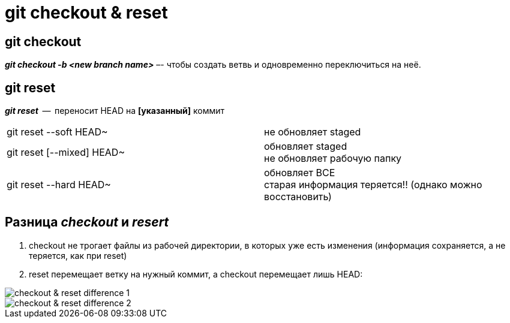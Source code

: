 = git checkout & reset

== git checkout

*_git checkout -b <new branch name>_*  –-  чтобы создать ветвь и одновременно переключиться на неё.

== git reset

*_git reset_*  --  переносит HEAD на *[указанный]* коммит

[cols=2]

|===

| git reset --soft HEAD~ 
| не обновляет staged

| git reset [--mixed] HEAD~
| обновляет staged pass:[<br>] не обновляет рабочую папку

| git reset --hard HEAD~
| обновляет ВСЕ pass:[<br>] старая информация теряется!! (однако можно восстановить)

|===

== Разница *_checkout_*  и *_resert_*

. checkout не трогает файлы из рабочей директории, в которых уже есть изменения (информация сохраняется, а не теряется, как при reset)

. reset перемещает ветку на нужный коммит, а checkout перемещает лишь HEAD:

image::checkout & reset __ difference 1.png[]

image::checkout & reset __ difference 2.png[]



